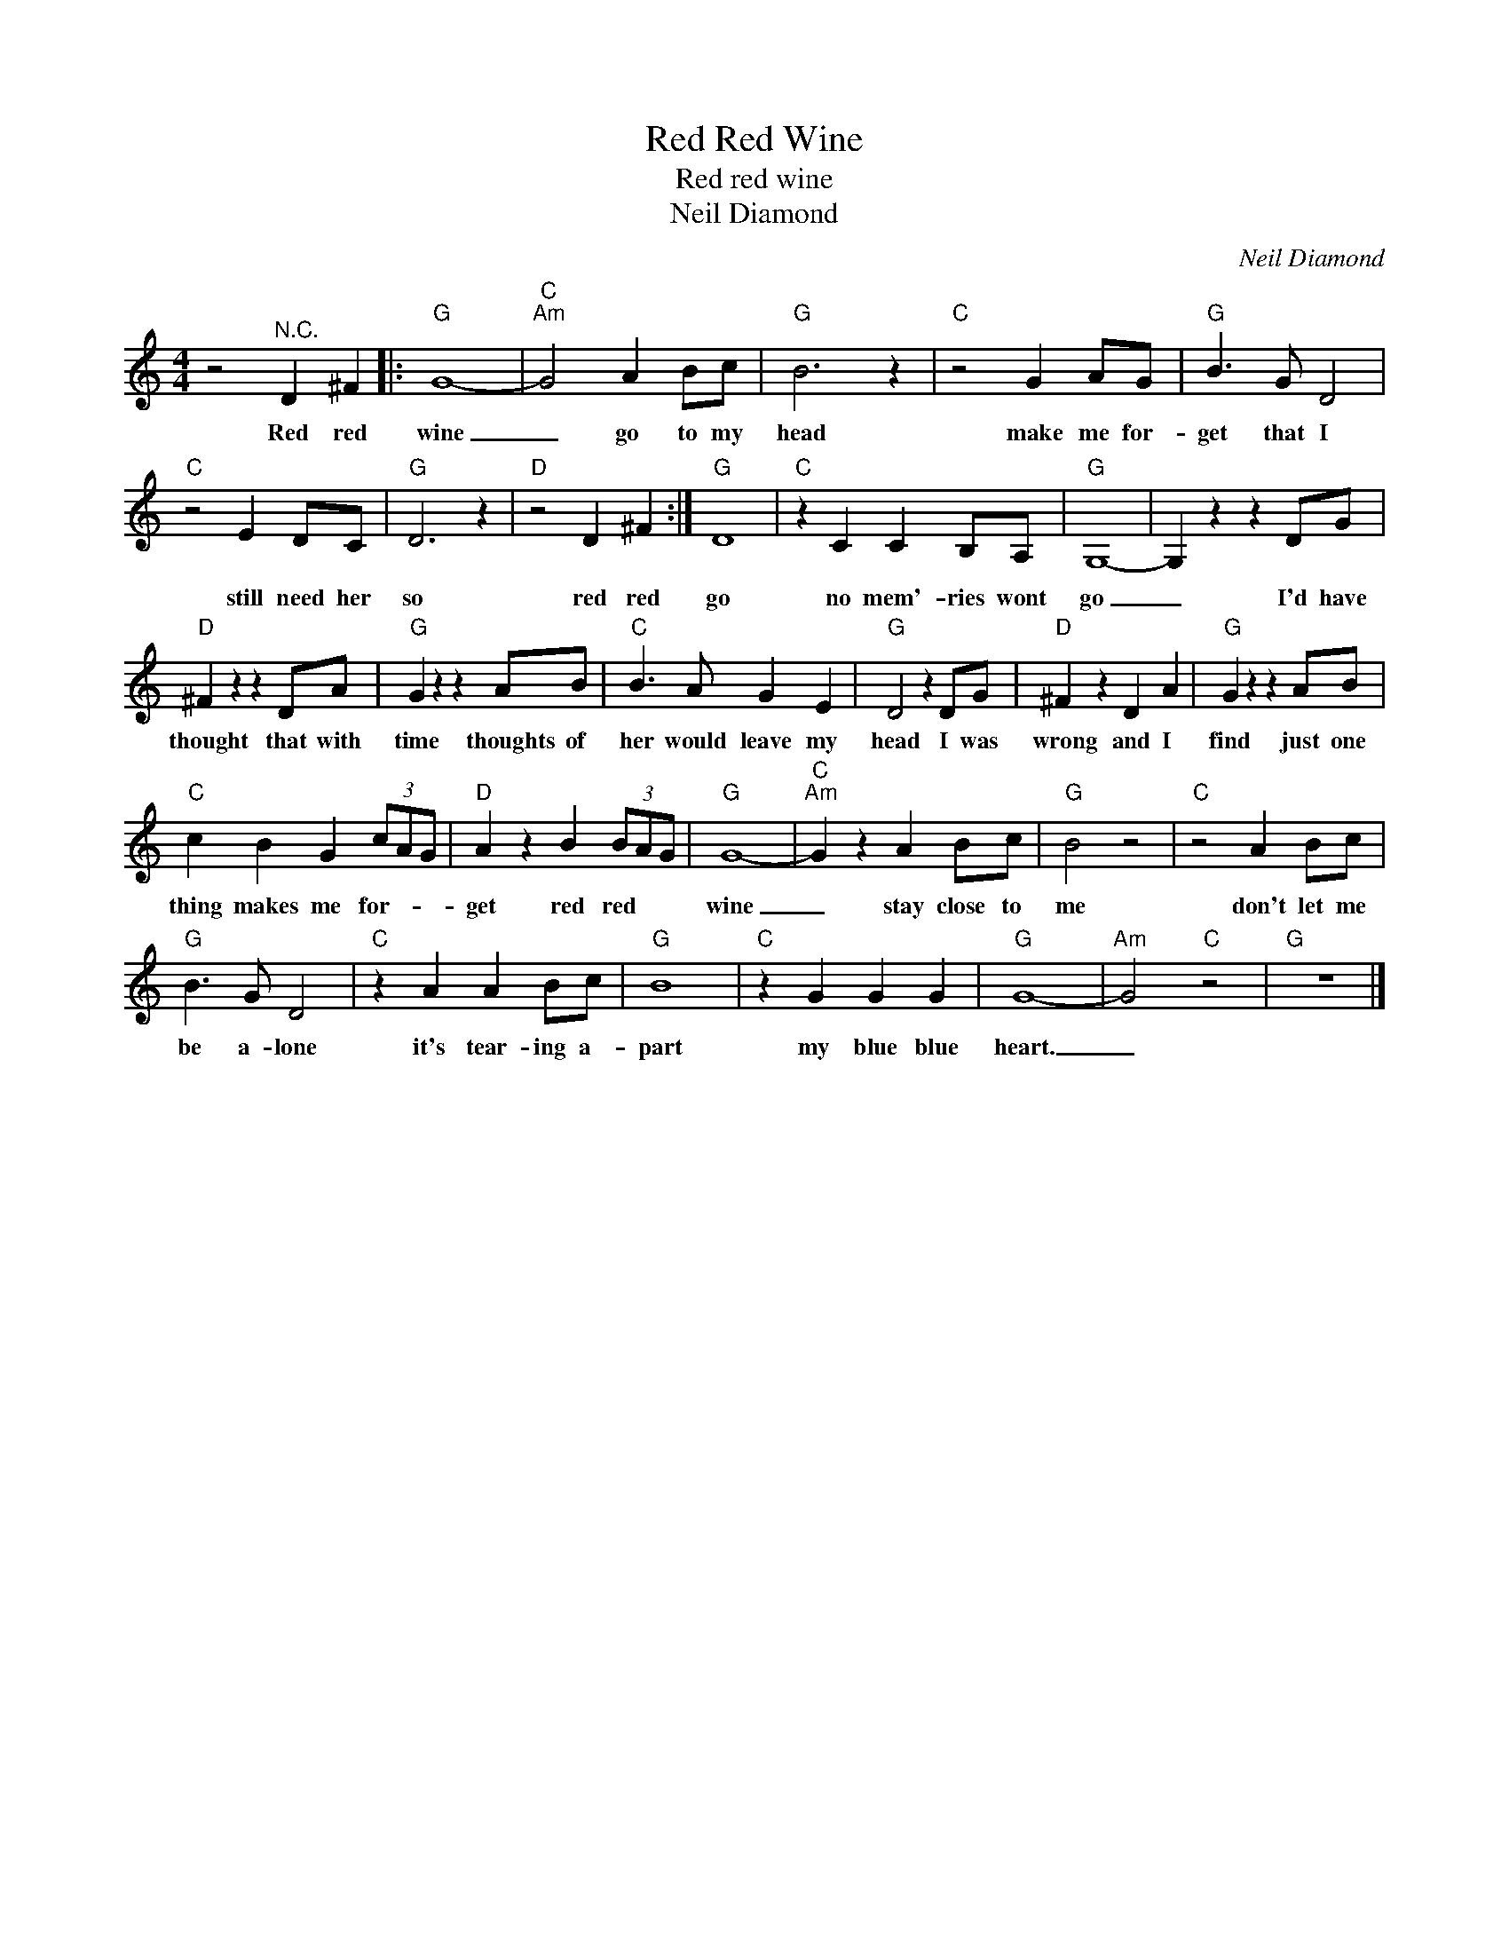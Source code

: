 X:1
T:Red Red Wine
T:Red red wine
T:Neil Diamond
C:Neil Diamond
Z:All Rights Reserved
L:1/4
M:4/4
K:C
V:1 treble 
%%MIDI program 4
V:1
 z2"^N.C." D ^F |:"G" G4- |"C""Am" G2 A B/c/ |"G" B3 z |"C" z2 G A/G/ |"G" B3/2 G/ D2 | %6
w: Red red|wine|_ go to my|head|make me for-|get that I|
"C" z2 E D/C/ |"G" D3 z |"D" z2 D ^F :|"G" D4 |"C" z C C B,/A,/ |"G" G,4- | G, z z D/G/ | %13
w: still need her|so|red red|go|no mem'- ries wont|go|_ I'd have|
"D" ^F z z D/A/ |"G" G z z A/B/ |"C" B3/2 A/ G E |"G" D2 z D/G/ |"D" ^F z D A |"G" G z z A/B/ | %19
w: thought that with|time thoughts of|her would leave my|head I was|wrong and I|find just one|
"C" c B G (3c/A/G/ |"D" A z B (3B/A/G/ |"G" G4- |"C""Am" G z A B/c/ |"G" B2 z2 |"C" z2 A B/c/ | %25
w: thing makes me for- * *|get red red * *|wine|_ stay close to|me|don't let me|
"G" B3/2 G/ D2 |"C" z A A B/c/ |"G" B4 |"C" z G G G |"G" G4- |"Am" G2"C" z2 |"G" z4 |] %32
w: be a- lone|it's tear- ing a-|part|my blue blue|heart.|_||

